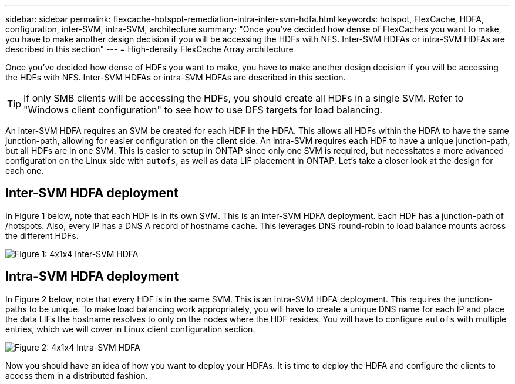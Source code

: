 ---
sidebar: sidebar
permalink: flexcache-hotspot-remediation-intra-inter-svm-hdfa.html
keywords: hotspot, FlexCache, HDFA, configuration, inter-SVM, intra-SVM, architecture
summary: "Once you’ve decided how dense of FlexCaches you want to make, you have to make another design decision if you will be accessing the HDFs with NFS. Inter-SVM HDFAs or intra-SVM HDFAs are described in this section"
---
= High-density FlexCache Array architecture

:hardbreaks:
:nofooter:
:icons: font
:linkattrs:
:imagesdir: ./media/

[.lead]
Once you’ve decided how dense of HDFs you want to make, you have to make another design decision if you will be accessing the HDFs with NFS. Inter-SVM HDFAs or intra-SVM HDFAs are described in this section.

TIP:	If only SMB clients will be accessing the HDFs, you should create all HDFs in a single SVM. Refer to "Windows client configuration" to see how to use DFS targets for load balancing.

An inter-SVM HDFA requires an SVM be created for each HDF in the HDFA. This allows all HDFs within the HDFA to have the same junction-path, allowing for easier configuration on the client side. An intra-SVM requires each HDF to have a unique junction-path, but all HDFs are in one SVM. This is easier to setup in ONTAP since only one SVM is required, but necessitates a more advanced configuration on the Linux side with `autofs`, as well as data LIF placement in ONTAP. Let’s take a closer look at the design for each one.

== Inter-SVM HDFA deployment 
In Figure 1 below, note that each HDF is in its own SVM. This is an inter-SVM HDFA deployment. Each HDF has a junction-path of /hotspots. Also, every IP has a DNS A record of hostname cache. This leverages DNS round-robin to load balance mounts across the different HDFs.

image::FlexCache-Hotspot-HDFA-One-HDF-per-SVM.svg[Figure 1: 4x1x4 Inter-SVM HDFA]

== Intra-SVM HDFA deployment
In Figure 2 below, note that every HDF is in the same SVM. This is an intra-SVM HDFA deployment. This requires the junction-paths to be unique. To make load balancing work appropriately, you will have to create a unique DNS name for each IP and place the data LIFs the hostname resolves to only on the nodes where the HDF resides.  You will have to configure `autofs` with multiple entries, which we will cover in Linux client configuration section.

image::FlexCache-Hotspot-HDFA-4x1x4-Intra-SVM-HDFA.svg[Figure 2: 4x1x4 Intra-SVM HDFA]
 
Now you should have an idea of how you want to deploy your HDFAs. It is time to deploy the HDFA and configure the clients to access them in a distributed fashion.